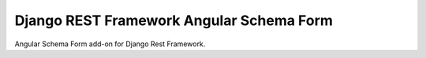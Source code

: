 Django REST Framework Angular Schema Form
=========================================

Angular Schema Form add-on for Django Rest Framework.
